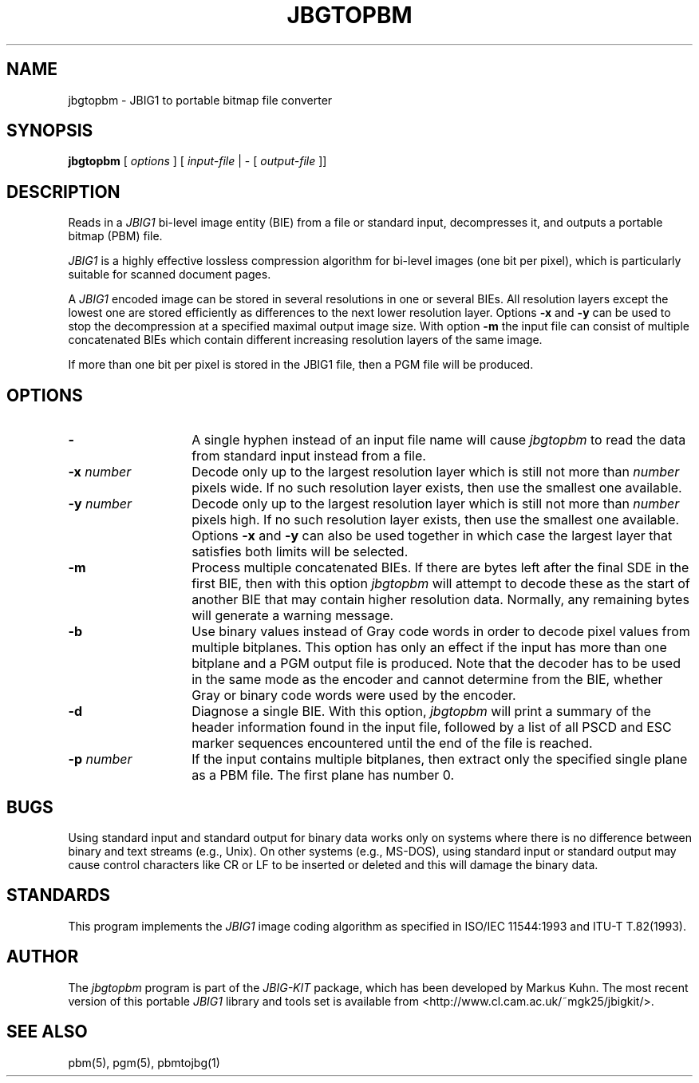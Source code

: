 .TH JBGTOPBM 1 "2003-06-04"
.SH NAME
jbgtopbm \- JBIG1 to portable bitmap file converter
.SH SYNOPSIS
.B jbgtopbm
[
.I options
]
[
.I input-file
| \-  [
.I output-file
]]
.br
.SH DESCRIPTION
Reads in a 
.I JBIG1
bi-level image entity (BIE) from a file or standard
input, decompresses it, and outputs a portable bitmap (PBM) file.

.I JBIG1
is a highly effective lossless compression algorithm for
bi-level images (one bit per pixel), which is particularly suitable
for scanned document pages.

A
.I JBIG1
encoded image can be stored in several resolutions in one or several
BIEs. All resolution layers except the lowest one are stored
efficiently as differences to the next lower resolution layer. Options
.BI -x
and
.BI -y
can be used to stop the decompression at a specified maximal output
image size. With option
.BI -m
the input file can consist of multiple concatenated BIEs
which contain different increasing resolution layers of the same
image.

If more than one bit per pixel is stored in the JBIG1 file, then a PGM
file will be produced.
.SH OPTIONS
.TP 14
.BI \-
A single hyphen instead of an input file name will cause 
.I jbgtopbm
to read the data from standard input instead from a file.
.TP
.BI \-x " number"
Decode only up to the largest resolution layer which is still not
more than
.I number
pixels wide. If no such resolution layer exists, then use the smallest
one available.
.TP
.BI \-y " number"
Decode only up to the largest resolution layer which is still not
more than
.I number
pixels high. If no such resolution layer exists, then use the smallest
one available. Options
.BI \-x
and
.BI \-y
can also be used together in which case the largest layer that satisfies
both limits will be selected.
.TP
.BI \-m
Process multiple concatenated BIEs. If there are bytes left after the
final SDE in the first BIE, then with this option
.I jbgtopbm
will attempt to decode these as the start of another BIE that may
contain higher resolution data. Normally, any remaining bytes will
generate a warning message.
.TP
.BI \-b
Use binary values instead of Gray code words in order to decode pixel
values from multiple bitplanes. This option has only an effect if the
input has more than one bitplane and a PGM output file is produced.
Note that the decoder has to be used in the same mode as the encoder
and cannot determine from the BIE, whether Gray or binary code words
were used by the encoder.
.TP
.BI \-d
Diagnose a single BIE. With this option,
.I jbgtopbm
will print a summary of the header information found in the input
file, followed by a list of all PSCD and ESC marker sequences
encountered until the end of the file is reached.
.TP
.BI \-p " number"
If the input contains multiple bitplanes, then extract only the
specified single plane as a PBM file. The first plane has number 0.
.SH BUGS
Using standard input and standard output for binary data works only on
systems where there is no difference between binary and text streams
(e.g., Unix). On other systems (e.g., MS-DOS), using standard input or
standard output may cause control characters like CR or LF to be
inserted or deleted and this will damage the binary data.
.SH STANDARDS
This program implements the
.I JBIG1
image coding algorithm as specified in ISO/IEC 11544:1993 and
ITU-T T.82(1993).
.SH AUTHOR
The
.I jbgtopbm 
program is part of the 
.I JBIG-KIT
package, which has been developed by Markus Kuhn.
The most recent version of this
portable
.I JBIG1
library and tools set is available from
<http://www.cl.cam.ac.uk/~mgk25/jbigkit/>.
.SH SEE ALSO
pbm(5), pgm(5), pbmtojbg(1)
